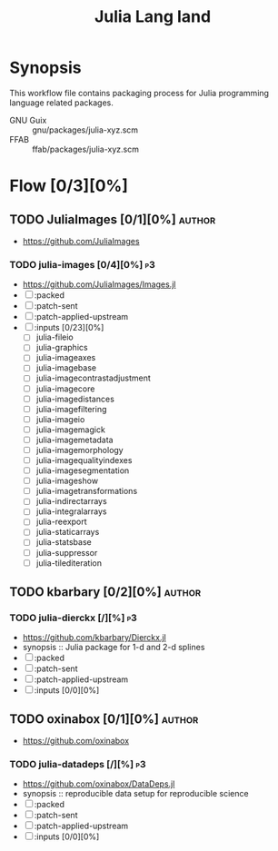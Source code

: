#+title: Julia Lang land
#+created: <2021-01-04 Mon 23:12:53 GMT>
#+modified: <2022-12-10 Sat 22:38:56 GMT>

* Synopsis
This workflow file contains packaging process for Julia programming language related packages.

- GNU Guix :: gnu/packages/julia-xyz.scm
- FFAB :: ffab/packages/julia-xyz.scm

* Flow [0/3][0%]
** TODO JuliaImages [0/1][0%] :author:
- https://github.com/JuliaImages
*** TODO julia-images [0/4][0%] :p3:
- https://github.com/JuliaImages/Images.jl
- [ ] :packed
- [ ] :patch-sent
- [ ] :patch-applied-upstream
- [ ] :inputs [0/23][0%]
  - [ ] julia-fileio
  - [ ] julia-graphics
  - [ ] julia-imageaxes
  - [ ] julia-imagebase
  - [ ] julia-imagecontrastadjustment
  - [ ] julia-imagecore
  - [ ] julia-imagedistances
  - [ ] julia-imagefiltering
  - [ ] julia-imageio
  - [ ] julia-imagemagick
  - [ ] julia-imagemetadata
  - [ ] julia-imagemorphology
  - [ ] julia-imagequalityindexes
  - [ ] julia-imagesegmentation
  - [ ] julia-imageshow
  - [ ] julia-imagetransformations
  - [ ] julia-indirectarrays
  - [ ] julia-integralarrays
  - [ ] julia-reexport
  - [ ] julia-staticarrays
  - [ ] julia-statsbase
  - [ ] julia-suppressor
  - [ ] julia-tilediteration

** TODO kbarbary [0/2][0%] :author:
*** TODO julia-dierckx [/][%] :p3:
- https://github.com/kbarbary/Dierckx.jl
- synopsis :: Julia package for 1-d and 2-d splines
- [ ] :packed
- [ ] :patch-sent
- [ ] :patch-applied-upstream
- [ ] :inputs [0/0][0%]

** TODO oxinabox [0/1][0%] :author:
- https://github.com/oxinabox
*** TODO julia-datadeps [/][%] :p3:
- https://github.com/oxinabox/DataDeps.jl
- synopsis :: reproducible data setup for reproducible science
- [ ] :packed
- [ ] :patch-sent
- [ ] :patch-applied-upstream
- [ ] :inputs [0/0][0%]
